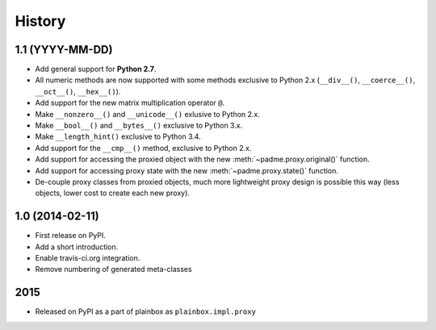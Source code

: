 .. :changelog:

History
=======

1.1 (YYYY-MM-DD)
----------------
* Add general support for **Python 2.7**.
* All numeric methods are now supported with some methods
  exclusive to Python 2.x (``__div__()``, ``__coerce__()``,
  ``__oct__()``, ``__hex__()``).
* Add support for the new matrix multiplication operator ``@``.
* Make ``__nonzero__()`` and ``__unicode__()`` exlusive to Python 2.x.
* Make ``__bool__()`` and ``__bytes__()`` exclusive to Python 3.x.
* Make ``__length_hint()`` exclusive to Python 3.4.
* Add support for the ``__cmp__()`` method, exclusive to Python 2.x.
* Add support for accessing the proxied object with the new
  :meth:`~padme.proxy.original()` function.
* Add support for accessing proxy state with the new
  :meth:`~padme.proxy.state()` function.
* De-couple proxy classes from proxied objects, much more lightweight proxy
  design is possible this way (less objects, lower cost to create each new proxy).

1.0 (2014-02-11)
----------------

* First release on PyPI.
* Add a short introduction. 
* Enable travis-ci.org integration.
* Remove numbering of generated meta-classes

2015
----

* Released on PyPI as a part of plainbox as ``plainbox.impl.proxy``
